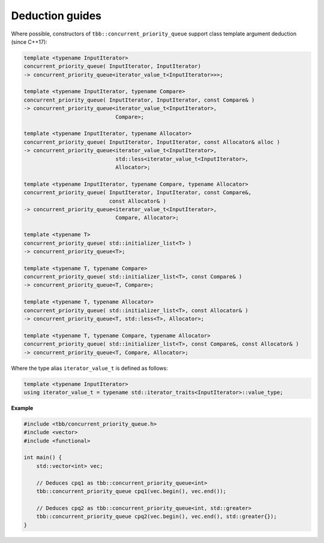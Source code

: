 ================
Deduction guides
================

Where possible, constructors of ``tbb::concurrent_priority_queue`` support class template argument
deduction (since C++17):

.. code:: cpp

    template <typename InputIterator>
    concurrent_priority_queue( InputIterator, InputIterator)
    -> concurrent_priority_queue<iterator_value_t<InputIterator>>>;

    template <typename InputIterator, typename Compare>
    concurrent_priority_queue( InputIterator, InputIterator, const Compare& )
    -> concurrent_priority_queue<iterator_value_t<InputIterator>,
                                 Compare>;

    template <typename InputIterator, typename Allocator>
    concurrent_priority_queue( InputIterator, InputIterator, const Allocator& alloc )
    -> concurrent_priority_queue<iterator_value_t<InputIterator>,
                                 std::less<iterator_value_t<InputIterator>,
                                 Allocator>;

    template <typename InputIterator, typename Compare, typename Allocator>
    concurrent_priority_queue( InputIterator, InputIterator, const Compare&,
                               const Allocator& )
    -> concurrent_priority_queue<iterator_value_t<InputIterator>,
                                 Compare, Allocator>;

    template <typename T>
    concurrent_priority_queue( std::initializer_list<T> )
    -> concurrent_priority_queue<T>;

    template <typename T, typename Compare>
    concurrent_priority_queue( std::initializer_list<T>, const Compare& )
    -> concurrent_priority_queue<T, Compare>;

    template <typename T, typename Allocator>
    concurrent_priority_queue( std::initializer_list<T>, const Allocator& )
    -> concurrent_priority_queue<T, std::less<T>, Allocator>;

    template <typename T, typename Compare, typename Allocator>
    concurrent_priority_queue( std::initializer_list<T>, const Compare&, const Allocator& )
    -> concurrent_priority_queue<T, Compare, Allocator>;

Where the type alias ``iterator_value_t`` is defined as follows:

.. code:: cpp

    template <typename InputIterator>
    using iterator_value_t = typename std::iterator_traits<InputIterator>::value_type;

**Example**

.. code:: cpp

    #include <tbb/concurrent_priority_queue.h>
    #include <vector>
    #include <functional>
    
    int main() {
        std::vector<int> vec;
        
        // Deduces cpq1 as tbb::concurrent_priority_queue<int>
        tbb::concurrent_priority_queue cpq1(vec.begin(), vec.end());
        
        // Deduces cpq2 as tbb::concurrent_priority_queue<int, std::greater>
        tbb::concurrent_priority_queue cpq2(vec.begin(), vec.end(), std::greater{});
    }
